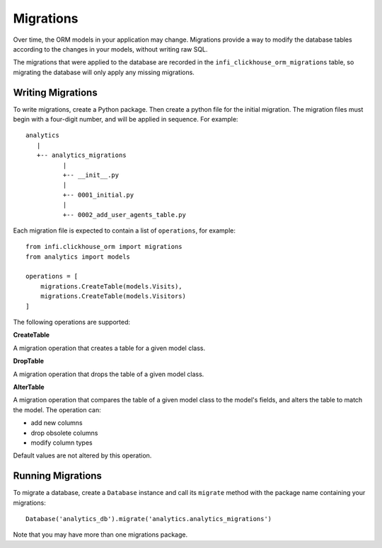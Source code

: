 Migrations
==========

Over time, the ORM models in your application may change. Migrations provide a way to modify the database
tables according to the changes in your models, without writing raw SQL.

The migrations that were applied to the database are recorded in the ``infi_clickhouse_orm_migrations`` table,
so migrating the database will only apply any missing migrations.

Writing Migrations
------------------

To write migrations, create a Python package. Then create a python file for the initial migration. The migration
files must begin with a four-digit number, and will be applied in sequence. For example::

    analytics
       |
       +-- analytics_migrations
              |
              +-- __init__.py
              |
              +-- 0001_initial.py
              |
              +-- 0002_add_user_agents_table.py

Each migration file is expected to contain a list of ``operations``, for example::

    from infi.clickhouse_orm import migrations
    from analytics import models

    operations = [
        migrations.CreateTable(models.Visits),
        migrations.CreateTable(models.Visitors)
    ]

The following operations are supported:

**CreateTable**

A migration operation that creates a table for a given model class.

**DropTable**

A migration operation that drops the table of a given model class.

**AlterTable**

A migration operation that compares the table of a given model class to
the model's fields, and alters the table to match the model. The operation can:

- add new columns
- drop obsolete columns
- modify column types

Default values are not altered by this operation.

Running Migrations
------------------

To migrate a database, create a ``Database`` instance and call its ``migrate`` method with the package
name containing your migrations::

    Database('analytics_db').migrate('analytics.analytics_migrations')

Note that you may have more than one migrations package.